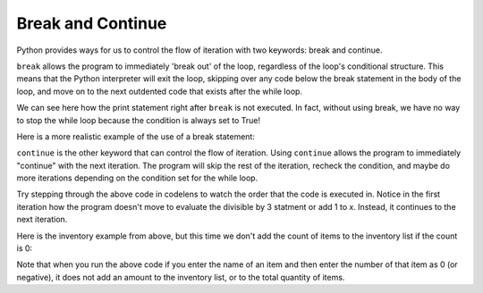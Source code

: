 ..  Copyright (C)  Brad Miller, David Ranum, Jeffrey Elkner, Peter Wentworth, Allen B. Downey, Chris
    Meyers, and Dario Mitchell.  Permission is granted to copy, distribute
    and/or modify this document under the terms of the GNU Free Documentation
    License, Version 1.3 or any later version published by the Free Software
    Foundation; with Invariant Sections being Forward, Prefaces, and
    Contributor List, no Front-Cover Texts, and no Back-Cover Texts.  A copy of
    the license is included in the section entitled "GNU Free Documentation
    License".

.. qnum::
   :prefix: moreiter-5-
   :start: 1

Break and Continue
------------------

Python provides ways for us to control the flow of iteration with two keywords: break and continue.

``break`` allows the program to immediately 'break out' of the loop, regardless of the loop's conditional structure.
This means that the Python interpreter will exit the loop, skipping over any code below the break statement in the body of the loop, and move on
to the next outdented code that exists after the while loop.

.. image:: Figures/while_and_break.png
   :alt: image showing a rectangle with "code block" written on it on top. Then, text that read "while {condition}": followed by an indented block with "..." written on it. break is then written and another indented block is placed after the phrase break, which has "... (skipped)" written on it. Finally, an unindented block belonging to code outside the while loop is at the bottom. It says "code block". An arrow points from the word break to the unindented block at the bottom and the phrase "break out of the loop" is written.

.. activecode:: ac14_5_1
    
    while True:
        print("this phrase will always print")
        break
        print("Does this phrase print?")

    print("We are done with the while loop.")

We can see here how the print statement right after ``break`` is not executed. In fact, without using break, we have no 
way to stop the while loop because the condition is always set to True!

Here is a more realistic example of the use of a break statement:

.. activecode:: ac14_5_1a
    
    count = 0
    items = []

    while True:
        new_item_name = input("Please enter the name of the item (type 'q' when done):")
        if new_item_name == "q": 
            break
        items.append(new_item_name)
        new_item_quantity = input("How many do you have?")
        items.append(new_item_quantity)
        count += int(new_item_quantity)
        

    print("You have created an inventory with the following items:")
    print(items)
    print("You have a total of ", count, " items in your inventory")


``continue`` is the other keyword that can control the flow of iteration. Using ``continue`` allows the program to 
immediately "continue" with the next iteration. The program will skip the rest of the iteration, recheck the condition, 
and maybe do more iterations depending on the condition set for the while loop.

.. image:: Figures/while_and_continue.png
   :alt: image showing a rectangle with "code block" written on it on top. Then, text that read "while {condition}": followed by an indented block with "..." written on it. continue is then written and another indented block is placed after the phrase continue, which has "... (skipped)" written on it. Finally, an unindented block belonging to code outside the while loop is at the bottom. It says "code block". An arrow points from the word continue to the while conditional statement at the top of the while loop. The phrase "continue at the start of the loop" is written.

.. activecode:: ac14_5_2

    x = 0 
    while x < 10:
        print("we are incrementing x")
        if x % 2 == 0:
            x += 3
            continue
        if x % 3 == 0:
            x += 5
        x += 1
    print("Done with our loop! X has the value: " + str(x))

Try stepping through the above code in codelens to watch the order that the code is executed in. Notice in the first 
iteration how the program doesn't move to evaluate the divisible by 3 statment or add 1 to x. Instead, it continues to 
the next iteration.

Here is the inventory example from above, but this time we don't add the count of items to the inventory list if the count is 0:

.. activecode:: ac14_5_2b
    
    count = 0
    items = []

    while True:
        new_item_name = input("Please enter the name of the item (type 'q' when done):")
        if new_item_name == "q": 
            break
        items.append(new_item_name)
        new_item_quantity = input("How many do you have?")
        quantity_int = int(new_item_quantity)
        if (quantity_int < 1):
            continue
        
        items.append(new_item_quantity)
        count += quantity_int
        

    print("You have created an inventory with the following items:")
    print(items)
    print("You have a total of ", count, " items in your inventory")

Note that when you run the above code if you enter the name of an item and then enter the number of that item as 0 (or negative), it does not add an amount to the inventory list, or to the total quantity of items. 
